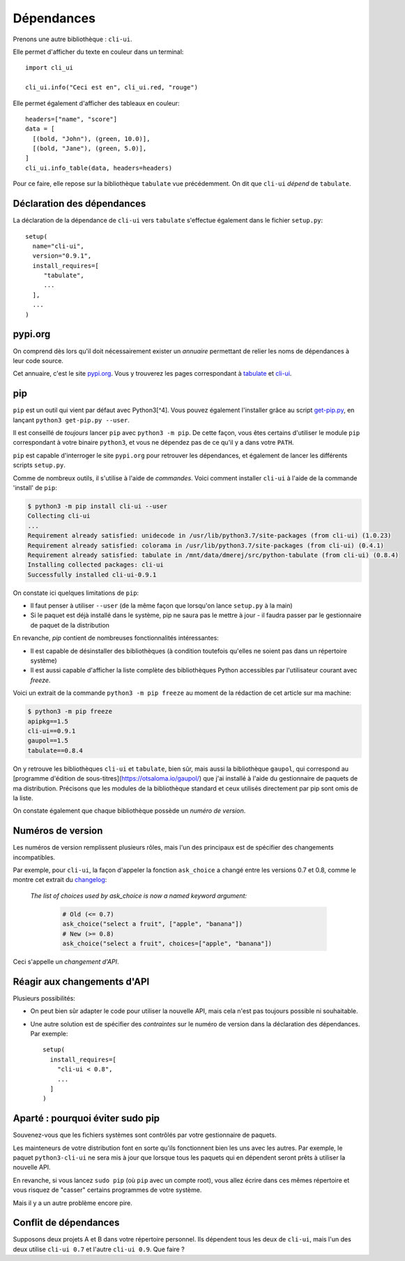 Dépendances
===========

Prenons une autre bibliothèque : ``cli-ui``.

Elle permet d'afficher du texte en couleur dans un terminal::

   import cli_ui

   cli_ui.info("Ceci est en", cli_ui.red, "rouge")

Elle permet également d'afficher des tableaux en couleur::

    headers=["name", "score"]
    data = [
      [(bold, "John"), (green, 10.0)],
      [(bold, "Jane"), (green, 5.0)],
    ]
    cli_ui.info_table(data, headers=headers)

Pour ce faire, elle repose sur la bibliothèque ``tabulate`` vue
précédemment. On dit que ``cli-ui`` *dépend* de ``tabulate``.

Déclaration des dépendances
----------------------------

La déclaration de la dépendance de ``cli-ui`` vers ``tabulate`` s'effectue également dans le fichier ``setup.py``::

    setup(
      name="cli-ui",
      version="0.9.1",
      install_requires=[
         "tabulate",
         ...
      ],
      ...
    )

pypi.org
---------

On comprend dès lors qu'il doit nécessairement exister un *annuaire* permettant de relier les noms de dépendances à leur code source.

Cet annuaire, c'est le site `pypi.org <https://pypi.org/>`_. Vous y trouverez
les pages correspondant à `tabulate <https://pypi.org/project/tabulate/>`_
et `cli-ui <https://pypi.org/project/python-cli-ui/>`_.

pip
---

``pip`` est un outil qui vient par défaut avec Python3[^4]. Vous pouvez également l'installer grâce au script `get-pip.py <https://bootstrap.pypa.io/get-pip.py>`_, en lançant ``python3 get-pip.py --user``.

Il est conseillé de *toujours* lancer ``pip`` avec ``python3 -m pip``. De cette
façon, vous êtes certains d'utiliser le module ``pip`` correspondant à votre
binaire ``python3``, et vous ne dépendez pas de ce qu'il y a dans votre ``PATH``.

``pip`` est capable d'interroger le site ``pypi.org`` pour retrouver les
dépendances, et également de lancer les différents scripts ``setup.py``.

Comme de nombreux outils, il s'utilise à l'aide de *commandes*. Voici
comment installer ``cli-ui`` à l'aide de la commande 'install' de  ``pip``:

.. code-block:: console

   $ python3 -m pip install cli-ui --user
   Collecting cli-ui
   ...
   Requirement already satisfied: unidecode in /usr/lib/python3.7/site-packages (from cli-ui) (1.0.23)
   Requirement already satisfied: colorama in /usr/lib/python3.7/site-packages (from cli-ui) (0.4.1)
   Requirement already satisfied: tabulate in /mnt/data/dmerej/src/python-tabulate (from cli-ui) (0.8.4)
   Installing collected packages: cli-ui
   Successfully installed cli-ui-0.9.1

On constate ici quelques limitations de ``pip``:

* Il faut penser à utiliser ``--user`` (de la même façon que lorsqu'on lance ``setup.py`` à la main)
* Si le paquet est déjà installé dans le système, pip ne saura pas le
  mettre à jour - il faudra passer par le gestionnaire de paquet de
  la distribution

En revanche, `pip` contient de nombreuses fonctionnalités intéressantes:

* Il est capable de désinstaller des bibliothèques (à condition toutefois
  qu'elles ne soient pas dans un répertoire système)
* Il est aussi capable d'afficher la liste complète des bibliothèques
  Python accessibles par l'utilisateur courant avec `freeze`.

Voici un extrait de la commande ``python3 -m pip freeze`` au moment de la rédaction de cet article sur ma machine:

.. code-block:: console

   $ python3 -m pip freeze
   apipkg==1.5
   cli-ui==0.9.1
   gaupol==1.5
   tabulate==0.8.4

On y retrouve les bibliothèques ``cli-ui`` et ``tabulate``, bien sûr, mais
aussi la bibliothèque ``gaupol``, qui correspond au [programme d'édition de
sous-titres](https://otsaloma.io/gaupol/) que j'ai installé à l'aide du
gestionnaire de paquets de ma distribution. Précisons que les modules de
la bibliothèque standard et ceux utilisés directement par pip sont omis
de la liste.

On constate également que chaque bibliothèque possède un *numéro de version*.

Numéros de version
-------------------

Les numéros de version remplissent plusieurs rôles, mais l'un des principaux
est de spécifier des changements incompatibles.

Par exemple, pour ``cli-ui``, la façon d'appeler la fonction ``ask_choice``
a changé entre les versions 0.7 et 0.8, comme le montre cet extrait du
`changelog <https://tankerhq.github.io/python-cli-ui/changelog.html#v0-8-0)>`_:

  *The list of choices used by ask_choice is now a named keyword argument:*

   .. code-block::

      # Old (<= 0.7)
      ask_choice("select a fruit", ["apple", "banana"])
      # New (>= 0.8)
      ask_choice("select a fruit", choices=["apple", "banana"])

Ceci s'appelle un *changement d'API*.

Réagir aux changements d'API
-----------------------------

Plusieurs possibilités:

* On peut bien sûr adapter le code pour utiliser la nouvelle API, mais cela
  n'est pas toujours possible ni souhaitable.
* Une autre solution est de spécifier des *contraintes* sur le numéro de
  version dans la déclaration des dépendances. Par exemple::

   setup(
     install_requires=[
       "cli-ui < 0.8",
       ...
     ]
   )

Aparté : pourquoi éviter sudo pip
---------------------------------

Souvenez-vous que les fichiers systèmes sont contrôlés par votre gestionnaire de paquets.

Les mainteneurs de votre distribution font en sorte qu'ils fonctionnent bien les uns
avec les autres. Par exemple, le paquet ``python3-cli-ui`` ne sera mis à jour
que lorsque tous les paquets qui en dépendent seront prêts à utiliser la
nouvelle API.

En revanche, si vous lancez ``sudo pip`` (où ``pip`` avec un compte root),
vous allez écrire dans ces mêmes répertoire et vous risquez de "casser"
certains programmes de votre système.

Mais il y a un autre problème encore pire.

Conflit de dépendances
----------------------

Supposons deux projets A et B dans votre répertoire personnel. Ils dépendent
tous les deux de ``cli-ui``, mais l'un des deux utilise ``cli-ui 0.7`` et l'autre
``cli-ui 0.9``.  Que faire ?
